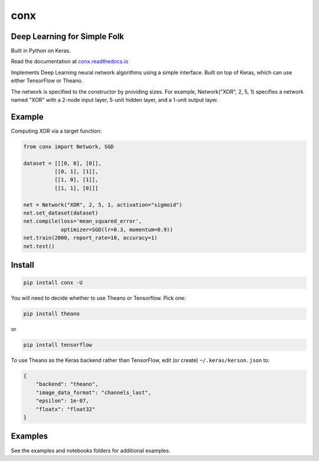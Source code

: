 conx
====

Deep Learning for Simple Folk
-----------------------------

Built in Python on Keras.

|CircleCI| |codecov| |Documentation Status|

Read the documentation at
`conx.readthedocs.io <http://conx.readthedocs.io/>`__

Implements Deep Learning neural network algorithms using a simple
interface. Built on top of Keras, which can use either TensorFlow or
Theano.

The network is specified to the constructor by providing sizes. For
example, Network("XOR", 2, 5, 1) specifies a network named "XOR" with a
2-node input layer, 5-unit hidden layer, and a 1-unit output layer.

Example
-------

Computing XOR via a target function:

.. code:: python

    from conx import Network, SGD

    dataset = [[[0, 0], [0]],
              [[0, 1], [1]],
              [[1, 0], [1]],
              [[1, 1], [0]]]

    net = Network("XOR", 2, 5, 1, activation="sigmoid")
    net.set_dataset(dataset)
    net.compile(loss='mean_squared_error',
                optimizer=SGD(lr=0.3, momentum=0.9))
    net.train(2000, report_rate=10, accuracy=1)
    net.test()

Install
-------

.. code:: shell

    pip install conx -U

You will need to decide whether to use Theano or Tensorflow. Pick one:

.. code:: shell

    pip install theano

or

.. code:: shell

    pip install tensorflow

To use Theano as the Keras backend rather than TensorFlow, edit (or
create) ``~/.keras/kerson.json`` to:

.. code:: json

    {
        "backend": "theano",
        "image_data_format": "channels_last",
        "epsilon": 1e-07,
        "floatx": "float32"
    }

Examples
--------

See the examples and notebooks folders for additional examples.

.. |CircleCI| image:: https://circleci.com/gh/Calysto/conx/tree/master.svg?style=svg
   :target: https://circleci.com/gh/Calysto/conx/tree/master
.. |codecov| image:: https://codecov.io/gh/Calysto/conx/branch/master/graph/badge.svg
   :target: https://codecov.io/gh/Calysto/conx
.. |Documentation Status| image:: https://readthedocs.org/projects/conx/badge/?version=latest
   :target: http://conx.readthedocs.io/en/latest/?badge=latest



